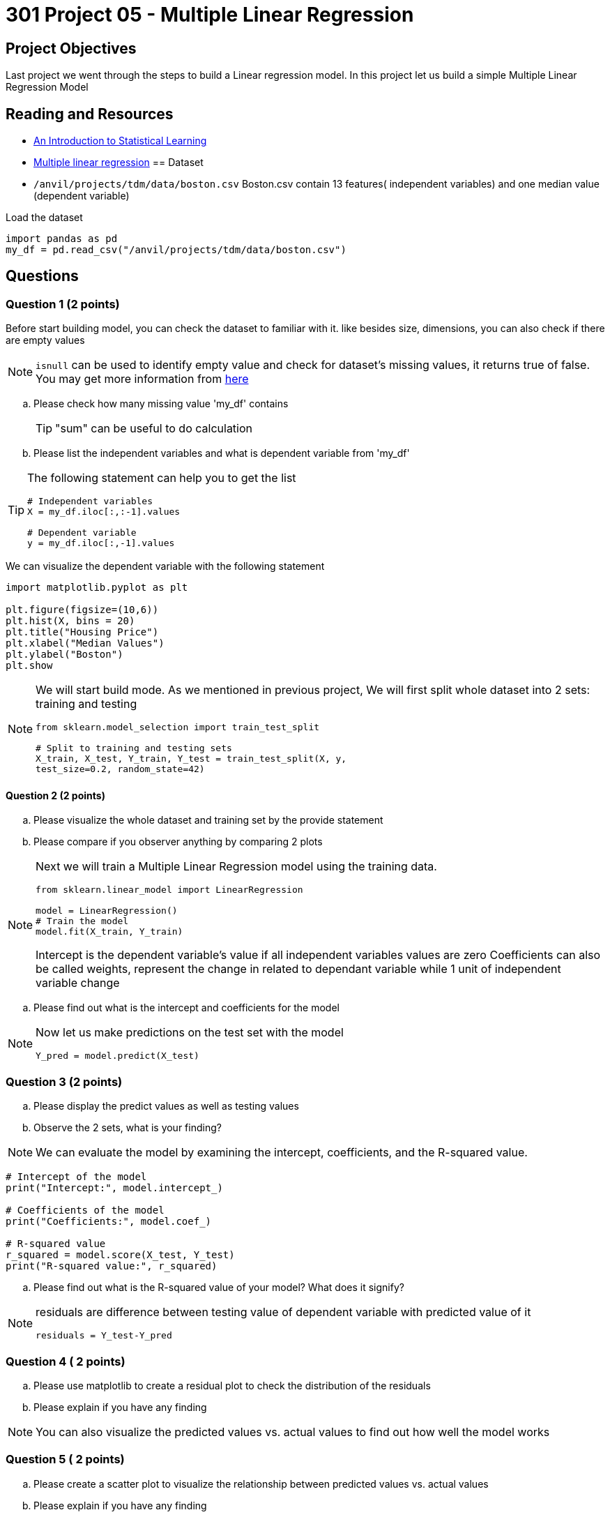 = 301 Project 05 - Multiple Linear Regression  

== Project Objectives

Last project we went through the steps to build a Linear regression model. In this project let us build a simple Multiple Linear Regression Model


== Reading and Resources

- https://www.statlearning.com/[An Introduction to Statistical Learning]
- https://www.ibm.com/docs/fi/cognos-analytics/11.1.0?topic=tests-multiple-linear-regression[Multiple linear regression]
== Dataset
- `/anvil/projects/tdm/data/boston.csv`
Boston.csv contain 13 features( independent variables) and one median value (dependent variable)

Load the dataset
[source,python]
----
import pandas as pd
my_df = pd.read_csv("/anvil/projects/tdm/data/boston.csv")
----
== Questions


=== Question 1 (2 points)

Before start building model, you can check the dataset to familiar with it. like besides size, dimensions, you can also check if there are empty values
[NOTE]
====
`isnull` can be used to identify empty value and check for dataset's missing values, it returns true of false. You may get more information from https://www.w3schools.com/python/pandas/ref_df_isnull.asp[here]
====
.. Please check how many missing value 'my_df' contains
+
[TIP]
====
"sum" can be useful to do calculation
====
.. Please list the independent variables and what is dependent variable from 'my_df'

[TIP]
====
The following statement can help you to get the list 

[source,python]
----
# Independent variables
X = my_df.iloc[:,:-1].values

# Dependent variable
y = my_df.iloc[:,-1].values
----
====

We can visualize the dependent variable with the following statement

[source,python]
----
import matplotlib.pyplot as plt

plt.figure(figsize=(10,6))
plt.hist(X, bins = 20)
plt.title("Housing Price")
plt.xlabel("Median Values")
plt.ylabel("Boston")
plt.show
----


[NOTE]
====
We will start build mode. As we mentioned in previous project, We will first split whole dataset into 2 sets: training and testing

[source,python]
---- 
from sklearn.model_selection import train_test_split

# Split to training and testing sets
X_train, X_test, Y_train, Y_test = train_test_split(X, y,
test_size=0.2, random_state=42)
----
====

==== Question 2 (2 points)

.. Please visualize the whole dataset and training set by the provide statement
.. Please compare if you observer anything by comparing 2 plots

[NOTE]
====
Next we will train a Multiple Linear Regression model using the training data.

[source,python]
----
from sklearn.linear_model import LinearRegression

model = LinearRegression()
# Train the model
model.fit(X_train, Y_train)
----
Intercept is the dependent variable's value if all independent variables values are zero
Coefficients can also be called weights, represent the change in related to dependant variable while 1 unit of independent variable change
====
.. Please find out what is the intercept and coefficients for the model

[NOTE]
====
Now let us make predictions on the test set with the model

[source, python]
----
Y_pred = model.predict(X_test)
----
====
=== Question 3 (2 points)

.. Please display the predict values as well as testing values
.. Observe the 2 sets, what is your finding?


[NOTE]
We can evaluate the model by examining the intercept, coefficients, and the R-squared value.

[source,python]
----
# Intercept of the model
print("Intercept:", model.intercept_)

# Coefficients of the model
print("Coefficients:", model.coef_)

# R-squared value
r_squared = model.score(X_test, Y_test)
print("R-squared value:", r_squared)
----
.. Please find out what is the R-squared value of your model? What does it signify?

[NOTE]
====
residuals are difference between testing value of dependent variable with predicted value of it

[source,python]
residuals = Y_test-Y_pred
====

=== Question 4 ( 2 points)

.. Please use matplotlib to create a residual plot to check the distribution of the residuals
.. Please explain if you have any finding

[NOTE]
====
You can also visualize the predicted values vs. actual values to find out how well the model works
====

=== Question 5 ( 2 points)
.. Please create a scatter plot to visualize the relationship between predicted values vs. actual values
.. Please explain if you have any finding


Project 05 Assignment Checklist
====
* Jupyter Lab notebook with your code, comments, and output for the assignment
    ** `firstname-lastname-project05.ipynb`

* Submit files through Gradescope
====


[WARNING]
====
_Please_ make sure to double-check that your submission is complete and contains all of your code and output before submitting. If you have a spotty internet connection, it is recommended to download your submission after submitting it to ensure what you _think_ you submitted is what you _actually_ submitted.

In addition, please review our xref:projects:submissions.adoc[submission guidelines] before submitting your project.
====

